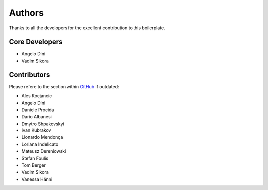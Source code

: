 #######
Authors
#######

Thanks to all the developers for the excellent contribution to this boilerplate.


***************
Core Developers
***************

* Angelo Dini
* Vadim Sikora


************
Contributors
************

Please refere to the section within
`GitHub <https://github.com/aldryn/aldryn-boilerplate-bootstrap3/graphs/contributors/>`_ if outdated:

* Ales Kocjancic
* Angelo Dini
* Daniele Procida
* Dario Albanesi
* Dmytro Shpakovskyi
* Ivan Kubrakov
* Lionardo Mendonça
* Loriana Indelicato
* Mateusz Dereniowski
* Stefan Foulis
* Tom Berger
* Vadim Sikora
* Vanessa Hänni
